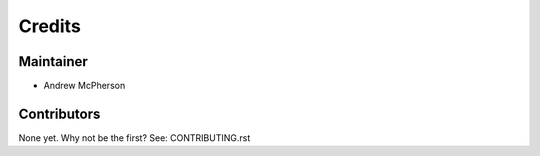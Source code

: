 =======
Credits
=======

Maintainer
----------

* Andrew McPherson

Contributors
------------

None yet. Why not be the first? See: CONTRIBUTING.rst
